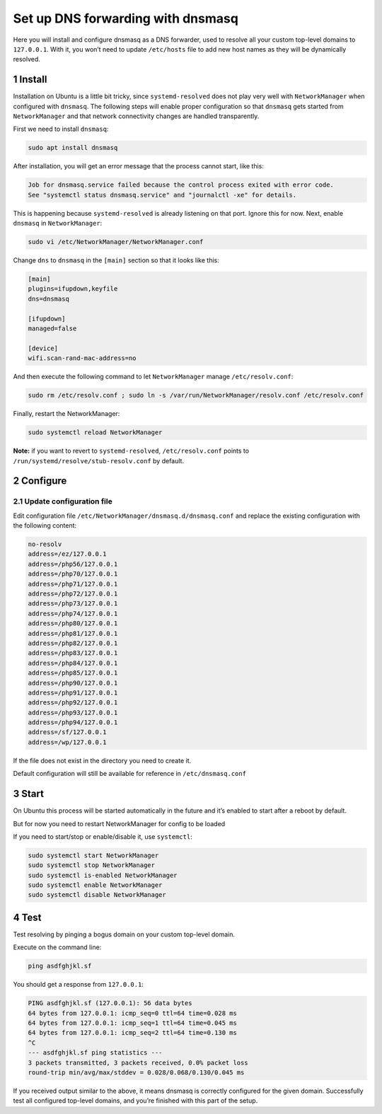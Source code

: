 Set up DNS forwarding with dnsmasq
==================================

Here you will install and configure dnsmasq as a DNS forwarder, used to
resolve all your custom top-level domains to ``127.0.0.1``. With it, you
won’t need to update ``/etc/hosts`` file to add new host names as they
will be dynamically resolved.

1 Install
---------

Installation on Ubuntu is a little bit tricky, since
``systemd-resolved`` does not play very well with ``NetworkManager``
when configured with ``dnsmasq``. The following steps will enable proper
configuration so that ``dnsmasq`` gets started from ``NetworkManager``
and that network connectivity changes are handled transparently.

First we need to install ``dnsmasq``:

.. code:: bash

   sudo apt install dnsmasq

After installation, you will get an error message that the process
cannot start, like this:

.. code:: text

   Job for dnsmasq.service failed because the control process exited with error code.
   See "systemctl status dnsmasq.service" and "journalctl -xe" for details.

This is happening because ``systemd-resolved`` is already listening on
that port. Ignore this for now. Next, enable ``dnsmasq`` in
``NetworkManager``:

.. code:: bash

   sudo vi /etc/NetworkManager/NetworkManager.conf

Change ``dns`` to ``dnsmasq`` in the ``[main]`` section so that it looks
like this:

.. code:: text

   [main]
   plugins=ifupdown,keyfile
   dns=dnsmasq

   [ifupdown]
   managed=false

   [device]
   wifi.scan-rand-mac-address=no

And then execute the following command to let ``NetworkManager`` manage
``/etc/resolv.conf``:

.. code:: bash

   sudo rm /etc/resolv.conf ; sudo ln -s /var/run/NetworkManager/resolv.conf /etc/resolv.conf

Finally, restart the NetworkManager:

.. code:: bash

   sudo systemctl reload NetworkManager

**Note:** if you want to revert to ``systemd-resolved``,
``/etc/resolv.conf`` points to ``/run/systemd/resolve/stub-resolv.conf``
by default.

2 Configure
-----------

2.1 Update configuration file
~~~~~~~~~~~~~~~~~~~~~~~~~~~~~

Edit configuration file ``/etc/NetworkManager/dnsmasq.d/dnsmasq.conf`` and replace the
existing configuration with the following content:

.. code:: bash

   no-resolv
   address=/ez/127.0.0.1
   address=/php56/127.0.0.1
   address=/php70/127.0.0.1
   address=/php71/127.0.0.1
   address=/php72/127.0.0.1
   address=/php73/127.0.0.1
   address=/php74/127.0.0.1
   address=/php80/127.0.0.1
   address=/php81/127.0.0.1
   address=/php82/127.0.0.1
   address=/php83/127.0.0.1
   address=/php84/127.0.0.1
   address=/php85/127.0.0.1
   address=/php90/127.0.0.1
   address=/php91/127.0.0.1
   address=/php92/127.0.0.1
   address=/php93/127.0.0.1
   address=/php94/127.0.0.1
   address=/sf/127.0.0.1
   address=/wp/127.0.0.1

If the file does not exist in the directory you need to create it.

Default configuration will still be available for reference in
``/etc/dnsmasq.conf``

3 Start
-------

On Ubuntu this process will be started automatically in the future and it’s enabled to
start after a reboot by default.

But for now you need to restart NetworkManager for config to be loaded

.. code:: bash
   sudo systemctl restart NetworkManager

If you need to start/stop or enable/disable it, use ``systemctl``:

.. code:: bash

   sudo systemctl start NetworkManager
   sudo systemctl stop NetworkManager
   sudo systemctl is-enabled NetworkManager
   sudo systemctl enable NetworkManager
   sudo systemctl disable NetworkManager

4 Test
------

Test resolving by pinging a bogus domain on your custom top-level
domain.

Execute on the command line:

.. code:: bash

   ping asdfghjkl.sf

You should get a response from ``127.0.0.1``:

.. code:: bash

   PING asdfghjkl.sf (127.0.0.1): 56 data bytes
   64 bytes from 127.0.0.1: icmp_seq=0 ttl=64 time=0.028 ms
   64 bytes from 127.0.0.1: icmp_seq=1 ttl=64 time=0.045 ms
   64 bytes from 127.0.0.1: icmp_seq=2 ttl=64 time=0.130 ms
   ^C
   --- asdfghjkl.sf ping statistics ---
   3 packets transmitted, 3 packets received, 0.0% packet loss
   round-trip min/avg/max/stddev = 0.028/0.068/0.130/0.045 ms

If you received output similar to the above, it means dnsmasq is
correctly configured for the given domain. Successfully test all
configured top-level domains, and you’re finished with this part of the
setup.
